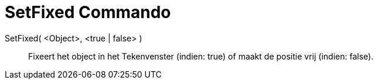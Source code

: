 = SetFixed Commando
:page-en: commands/SetFixed_Command
ifdef::env-github[:imagesdir: /nl/modules/ROOT/assets/images]

SetFixed( <Object>, <true | false> )::
  Fixeert het object in het Tekenvenster (indien: true) of maakt de positie vrij (indien: false).
